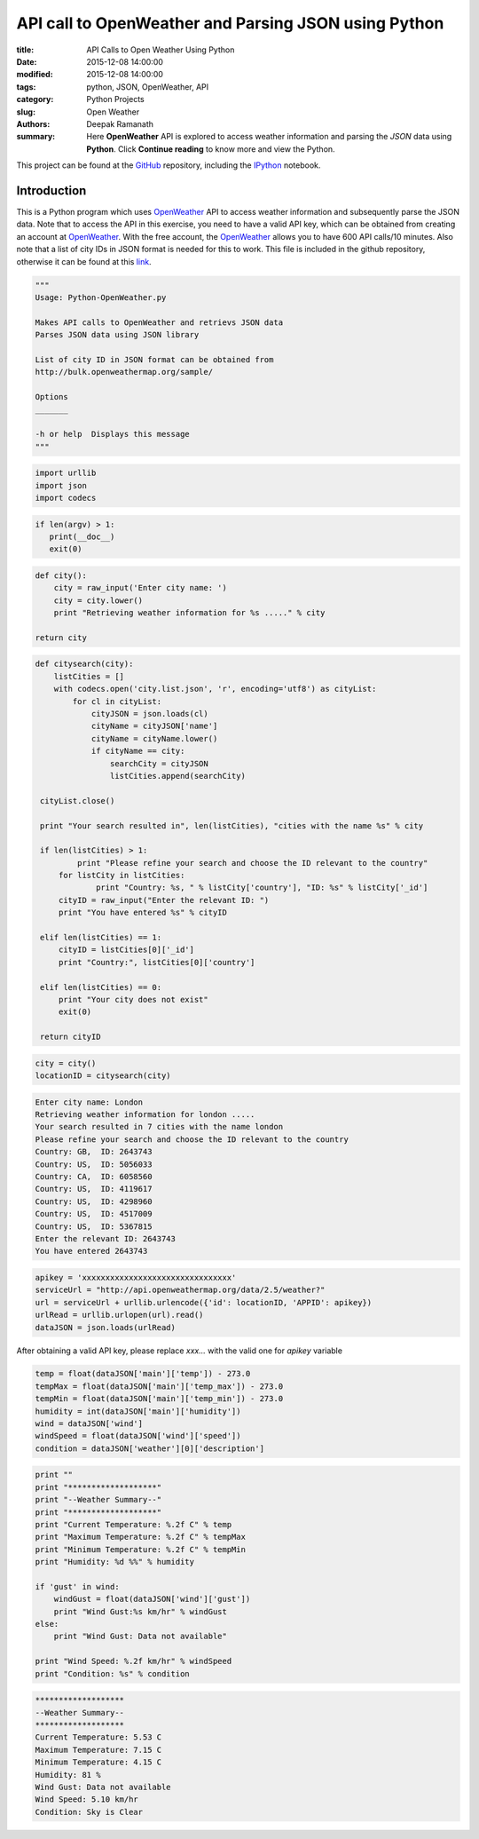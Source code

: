API call to OpenWeather and Parsing JSON using Python
#####################################################

:title: API Calls to Open Weather Using Python
:date: 2015-12-08 14:00:00
:modified: 2015-12-08 14:00:00
:tags: python, JSON, OpenWeather, API
:category: Python Projects
:slug: Open Weather
:authors: Deepak Ramanath
:summary: Here **OpenWeather** API is explored to access weather information and parsing the *JSON* data using **Python**. Click **Continue reading** to know more and view the Python.

This project can be found at the `GitHub <https://github.com/deepakramanath/Python-OpenWeather>`_ repository, including the `IPython <http://nbviewer.ipython.org/github/deepakramanath
/Python-OpenWeather/blob/master/Python-OpenWeather.ipynb>`_ notebook.

Introduction
============

This is a Python program which uses `OpenWeather <http://openweathermap.org/>`_ API to access weather information and subsequently parse the JSON data. Note that to access the API in this exercise, you need to have a valid API key, which can be obtained from creating an account at `OpenWeather <http://openweathermap.org/>`_. With the free account, the `OpenWeather <http://openweathermap.org/>`_ allows you to have 600 API calls/10 minutes. Also note that a list of city IDs in JSON format is needed for this to work. This file is included in the github repository, otherwise it can be found at this `link <http://bulk.openweathermap.org/sample/city.list.json.gz>`_.


.. code-block:: python

   """
   Usage: Python-OpenWeather.py

   Makes API calls to OpenWeather and retrievs JSON data
   Parses JSON data using JSON library

   List of city ID in JSON format can be obtained from
   http://bulk.openweathermap.org/sample/

   Options
   _______

   -h or help  Displays this message
   """
 
.. code-block:: python

   import urllib
   import json
   import codecs


.. code-block:: python

   if len(argv) > 1:
      print(__doc__)
      exit(0)

.. code-block:: python

   def city():
       city = raw_input('Enter city name: ')
       city = city.lower()
       print "Retrieving weather information for %s ....." % city
    
   return city

.. code-block:: python

   def citysearch(city):
       listCities = []
       with codecs.open('city.list.json', 'r', encoding='utf8') as cityList:
           for cl in cityList:
               cityJSON = json.loads(cl)
               cityName = cityJSON['name']
               cityName = cityName.lower()
               if cityName == city:
                   searchCity = cityJSON
                   listCities.append(searchCity)
    
    cityList.close()
   
    print "Your search resulted in", len(listCities), "cities with the name %s" % city

    if len(listCities) > 1:
	    print "Please refine your search and choose the ID relevant to the country"
        for listCity in listCities:
	        print "Country: %s, " % listCity['country'], "ID: %s" % listCity['_id']
	cityID = raw_input("Enter the relevant ID: ")
	print "You have entered %s" % cityID

    elif len(listCities) == 1:
        cityID = listCities[0]['_id']
        print "Country:", listCities[0]['country']

    elif len(listCities) == 0:
        print "Your city does not exist"
        exit(0)

    return cityID

 
.. code-block:: python

   city = city()
   locationID = citysearch(city)

.. code-block:: python

   Enter city name: London
   Retrieving weather information for london .....
   Your search resulted in 7 cities with the name london
   Please refine your search and choose the ID relevant to the country
   Country: GB,  ID: 2643743
   Country: US,  ID: 5056033
   Country: CA,  ID: 6058560
   Country: US,  ID: 4119617
   Country: US,  ID: 4298960
   Country: US,  ID: 4517009
   Country: US,  ID: 5367815
   Enter the relevant ID: 2643743
   You have entered 2643743

.. code-block:: python

   apikey = 'xxxxxxxxxxxxxxxxxxxxxxxxxxxxxxxx'
   serviceUrl = "http://api.openweathermap.org/data/2.5/weather?"
   url = serviceUrl + urllib.urlencode({'id': locationID, 'APPID': apikey})
   urlRead = urllib.urlopen(url).read()
   dataJSON = json.loads(urlRead)

After obtaining a valid API key, please replace `xxx...` with the valid one for `apikey` variable

.. code-block:: python

   temp = float(dataJSON['main']['temp']) - 273.0
   tempMax = float(dataJSON['main']['temp_max']) - 273.0
   tempMin = float(dataJSON['main']['temp_min']) - 273.0
   humidity = int(dataJSON['main']['humidity'])
   wind = dataJSON['wind']
   windSpeed = float(dataJSON['wind']['speed'])
   condition = dataJSON['weather'][0]['description']

.. code-block:: python

   print ""
   print "*******************"
   print "--Weather Summary--"
   print "*******************"
   print "Current Temperature: %.2f C" % temp
   print "Maximum Temperature: %.2f C" % tempMax
   print "Minimum Temperature: %.2f C" % tempMin
   print "Humidity: %d %%" % humidity

   if 'gust' in wind:
       windGust = float(dataJSON['wind']['gust'])
       print "Wind Gust:%s km/hr" % windGust
   else:
       print "Wind Gust: Data not available"

   print "Wind Speed: %.2f km/hr" % windSpeed
   print "Condition: %s" % condition

.. code-block:: python

   *******************
   --Weather Summary--
   *******************
   Current Temperature: 5.53 C
   Maximum Temperature: 7.15 C
   Minimum Temperature: 4.15 C
   Humidity: 81 %
   Wind Gust: Data not available
   Wind Speed: 5.10 km/hr
   Condition: Sky is Clear
